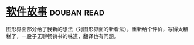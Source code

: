 * [[https://book.douban.com/subject/25911182/][软件故事]]    :douban:read:
图形界面部分给了我新的想法（对图形界面的新看法），重新给个评价，写得太糟糕了，一股子无聊畅销书的味道，翻译也有问题。
